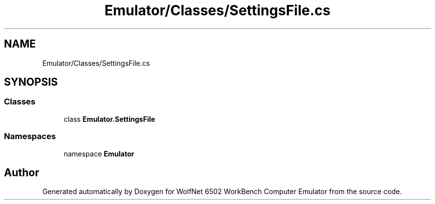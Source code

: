 .TH "Emulator/Classes/SettingsFile.cs" 3 "Wed Sep 28 2022" "Version beta" "WolfNet 6502 WorkBench Computer Emulator" \" -*- nroff -*-
.ad l
.nh
.SH NAME
Emulator/Classes/SettingsFile.cs
.SH SYNOPSIS
.br
.PP
.SS "Classes"

.in +1c
.ti -1c
.RI "class \fBEmulator\&.SettingsFile\fP"
.br
.in -1c
.SS "Namespaces"

.in +1c
.ti -1c
.RI "namespace \fBEmulator\fP"
.br
.in -1c
.SH "Author"
.PP 
Generated automatically by Doxygen for WolfNet 6502 WorkBench Computer Emulator from the source code\&.
